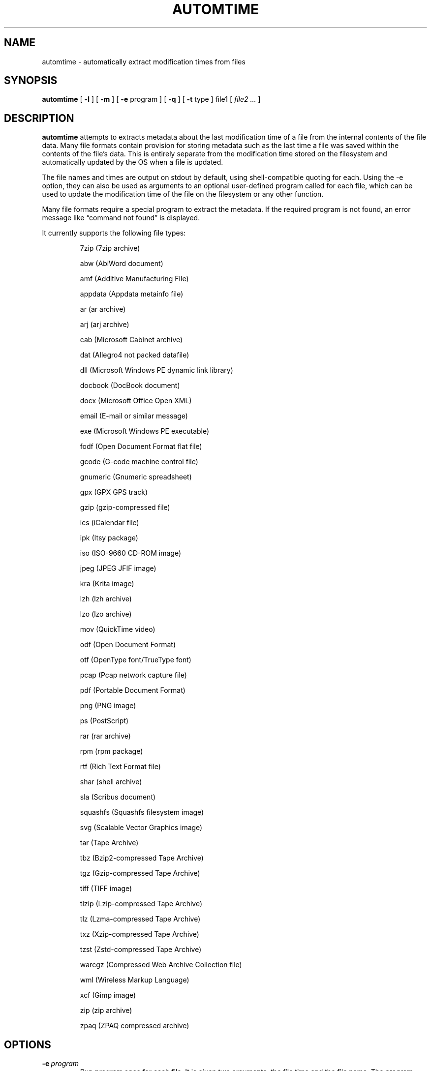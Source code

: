 .\" -*- nroff -*-
.TH AUTOMTIME 1 "2023-03-15" "automtime version 5"
.SH NAME
automtime \- automatically extract modification times from files
.SH SYNOPSIS
.B automtime
[
.B \-l
]
[
.B \-m
]
[
.B \-e
program ]
[
.B \-q
]
[
.B \-t
type ]
file1
[
.I file2 ...
]
.SH DESCRIPTION
.B automtime
attempts to extracts metadata about the last modification time of a file from
the internal contents of the file data. Many file formats contain provision for
storing metadata such as the last time a file was saved within the contents of
the file's data. This is entirely separate from the modification time stored on
the filesystem and automatically updated by the OS when a file is updated.
.LP
The file names and times are output on stdout by default, using
shell-compatible quoting for each. Using the \-e option, they can also be used
as arguments to an optional user-defined program called for each file, which
can be used to update the modification time of the file on the filesystem or
any other function.
.LP
Many file formats require a special program to extract the metadata. If the
required program is not found, an error message like \(lqcommand not found\(rq
is displayed.
.LP
It currently supports the following file types:
.LP
.RS
.\" This section comes from: ./automtime -l | sed -e a.LP -e 's/^\./\\\&./'
7zip (7zip archive)
.LP
abw (AbiWord document)
.LP
amf (Additive Manufacturing File)
.LP
appdata (Appdata metainfo file)
.LP
ar (ar archive)
.LP
arj (arj archive)
.LP
cab (Microsoft Cabinet archive)
.LP
dat (Allegro4 not packed datafile)
.LP
dll (Microsoft Windows PE dynamic link library)
.LP
docbook (DocBook document)
.LP
docx (Microsoft Office Open XML)
.LP
email (E-mail or similar message)
.LP
exe (Microsoft Windows PE executable)
.LP
fodf (Open Document Format flat file)
.LP
gcode (G-code machine control file)
.LP
gnumeric (Gnumeric spreadsheet)
.LP
gpx (GPX GPS track)
.LP
gzip (gzip-compressed file)
.LP
ics (iCalendar file)
.LP
ipk (Itsy package)
.LP
iso (ISO-9660 CD-ROM image)
.LP
jpeg (JPEG JFIF image)
.LP
kra (Krita image)
.LP
lzh (lzh archive)
.LP
lzo (lzo archive)
.LP
mov (QuickTime video)
.LP
odf (Open Document Format)
.LP
otf (OpenType font/TrueType font)
.LP
pcap (Pcap network capture file)
.LP
pdf (Portable Document Format)
.LP
png (PNG image)
.LP
ps (PostScript)
.LP
rar (rar archive)
.LP
rpm (rpm package)
.LP
rtf (Rich Text Format file)
.LP
shar (shell archive)
.LP
sla (Scribus document)
.LP
squashfs (Squashfs filesystem image)
.LP
svg (Scalable Vector Graphics image)
.LP
tar (Tape Archive)
.LP
tbz (Bzip2-compressed Tape Archive)
.LP
tgz (Gzip-compressed Tape Archive)
.LP
tiff (TIFF image)
.LP
tlzip (Lzip-compressed Tape Archive)
.LP
tlz (Lzma-compressed Tape Archive)
.LP
txz (Xzip-compressed Tape Archive)
.LP
tzst (Zstd-compressed Tape Archive)
.LP
warcgz (Compressed Web Archive Collection file)
.LP
wml (Wireless Markup Language)
.LP
xcf (Gimp image)
.LP
zip (zip archive)
.LP
zpaq (ZPAQ compressed archive)
.LP
.\" End of mechanically-generated section
.RE
.\" ---------------------------------------------------------------------------
.SH OPTIONS
.TP
.BI \-e \ program
Run
.I program
once for each file. It is given two arguments; the file time and the file
name. The program argument is subject to shell quoting so it can contain
multiple words.
.TP
.B \-l
List the types of files supported. The first word of each line is the type to
give the \-t option. Some types are actually families that support several file
extensions.
.TP
.B \-m
Set the mtime of the file on the filesystem to its embedded mtime. This is
equivalent to setting
.B \-e 'touch -d'.
.TP
.BI \-t \ type
Use
.I type
as the file type instead of determining it from the file name. The value of
.I type
must come from the list shown with \-l.
.TP
.B \-q
Set quiet mode. Don't display anything except in case of error.
.\" ---------------------------------------------------------------------------
.SH EXAMPLES
To see the save time of the PDF file
.IR foo.pdf ,
run:
.EX
automtime foo.pdf
.EE
.LP
To see only the files with embedded times that can be extracted, run:
.EX
automtime * 2>/dev/null
.EE
.LP
If the file
.IR foo.otf
is actually an OpenText file (and not an OpenType font file) run:
.EX
automtime -t odf foo.otf
.EE
.LP
If the file
.I foo.png
contains an embedded modification time of Mon, 11 Oct 2021 12:34:56 +0000 then
this command would change the mtime of the file in the filesystem:
.EX
automtime -e 'touch -d' foo.png
.EE
This would end up running the command
.EX
touch -d 'Mon, 11 Oct 2021 12:34:56 +0000' foo.png
.EE
The \-m option is a shortcut for setting this.
.LP
This command would rename all the PDF files to their modification times with a
.I .pdf
extension:
.EX
automtime -e 'renuniq -t %{DESC}%{EXT} -d' *.pdf
.EE
This relies on the
.I renuniq
program from https://github.com/dfandrich/renuniq/
.\" ---------------------------------------------------------------------------
.SH "EXIT STATUS"
.B automtime
always returns 0 unless no arguments were given when it returns 1. This is
subject to change in a future release.
.\" ---------------------------------------------------------------------------
.SH BUGS
.BR automtime 's
command-line option processing is very limited; the order which options appear
is significant and only one option may follow each dash. Its comment extraction
is in some cases built around a simple regex that may be easily fooled.
.LP
The POSIX helper programs needed to process some file types (such as
.BR date (1))
are expected to support GNU extensions and may not produce the expected results
otherwise. An automatic fallback is provided for
.B date
that works as well for many types but it requires that the nonstandard Python
.I dateutil.parser
and
.I pytz
modules be installed.
.\" ---------------------------------------------------------------------------
.SH AUTHOR
Daniel Fandrich <dan@coneharvesters.com>
.LP
See https://github.com/dfandrich/fileviewinfo/
.\" ---------------------------------------------------------------------------
.SH COPYRIGHT
.B automtime
is Copyright (c) 2023 Dan Fandrich <dan@coneharvesters.com>.
Licensed under the MIT license (see LICENSE).
